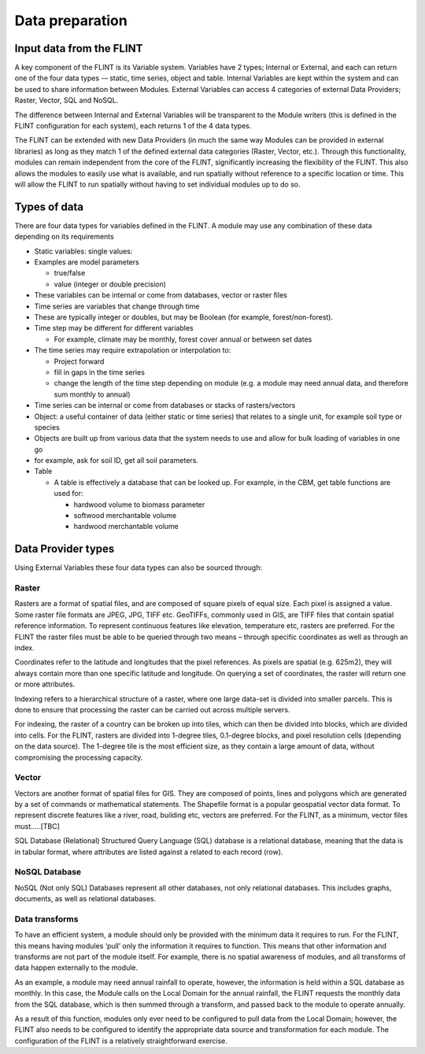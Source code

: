 Data preparation
======================

Input data from the FLINT
-------------------------

A key component of the FLINT is its Variable system. Variables have 2
types; Internal or External, and each can return one of the four data
types -– static, time series, object and table. Internal Variables are
kept within the system and can be used to share information between
Modules. External Variables can access 4 categories of external Data
Providers; Raster, Vector, SQL and NoSQL.

The difference between Internal and External Variables will be
transparent to the Module writers (this is defined in the FLINT
configuration for each system), each returns 1 of the 4 data types.

The FLINT can be extended with new Data Providers (in much the same way
Modules can be provided in external libraries) as long as they match 1
of the defined external data categories (Raster, Vector, etc.). Through
this functionality, modules can remain independent from the core of the
FLINT, significantly increasing the flexibility of the FLINT. This also
allows the modules to easily use what is available, and run spatially
without reference to a specific location or time. This will allow the
FLINT to run spatially without having to set individual modules up to do
so.

Types of data
-------------

There are four data types for variables defined in the FLINT. A module
may use any combination of these data depending on its requirements

-  Static variables: single values:
-  Examples are model parameters

   -  true/false
   -  value (integer or double precision)

-  These variables can be internal or come from databases, vector or
   raster files
-  Time series are variables that change through time
-  These are typically integer or doubles, but may be Boolean (for
   example, forest/non-forest).
-  Time step may be different for different variables

   -  For example, climate may be monthly, forest cover annual or
      between set dates

-  The time series may require extrapolation or interpolation to:

   -  Project forward
   -  fill in gaps in the time series
   -  change the length of the time step depending on module (e.g. a
      module may need annual data, and therefore sum monthly to annual)

-  Time series can be internal or come from databases or stacks of
   rasters/vectors
-  Object: a useful container of data (either static or time series)
   that relates to a single unit, for example soil type or species
-  Objects are built up from various data that the system needs to use
   and allow for bulk loading of variables in one go
-  for example, ask for soil ID, get all soil parameters.
-  Table

   -  A table is effectively a database that can be looked up. For
      example, in the CBM, get table functions are used for:

      -  hardwood volume to biomass parameter
      -  softwood merchantable volume
      -  hardwood merchantable volume

Data Provider types
-------------------

Using External Variables these four data types can also be sourced
through:

Raster
~~~~~~

Rasters are a format of spatial files, and are composed of square pixels 
of equal size. Each pixel is assigned a value. Some raster file formats 
are JPEG, JPG, TIFF etc. GeoTIFFs, commonly used in GIS,
are TIFF files that contain spatial reference information. 
To represent continuous features like elevation, temperature etc, rasters are preferred.
For the FLINT the raster files must be able to be
queried through two means – through specific coordinates as well as
through an index.

Coordinates refer to the latitude and longitudes that the pixel
references. As pixels are spatial (e.g. 625m2), they will always contain
more than one specific latitude and longitude. On querying a set of
coordinates, the raster will return one or more attributes.

Indexing refers to a hierarchical structure of a raster, where one large
data-set is divided into smaller parcels. This is done to ensure that
processing the raster can be carried out across multiple servers.

For indexing, the raster of a country can be broken up into tiles, which
can then be divided into blocks, which are divided into cells. For the
FLINT, rasters are divided into 1-degree tiles, 0.1-degree blocks, and
pixel resolution cells (depending on the data source). The 1-degree tile
is the most efficient size, as they contain a large amount of data,
without compromising the processing capacity.

Vector
~~~~~~
Vectors are another format of spatial files for GIS. They are composed of 
points, lines and polygons which are generated by a set of commands or 
mathematical statements. The Shapefile format is a popular geospatial vector data format. 
To represent discrete features like a river, road, building etc, 
vectors are preferred.
For the FLINT, as a minimum, vector files must…..[TBC]

SQL Database (Relational) Structured Query Language (SQL) database is a
relational database, meaning that the data is in tabular format, where
attributes are listed against a related to each record (row).

NoSQL Database
~~~~~~~~~~~~~~

NoSQL (Not only SQL) Databases represent all other databases, not only
relational databases. This includes graphs, documents, as well as
relational databases.

Data transforms
~~~~~~~~~~~~~~~

To have an efficient system, a module should only be provided with the
minimum data it requires to run. For the FLINT, this means having
modules ‘pull’ only the information it requires to function. This means
that other information and transforms are not part of the module itself.
For example, there is no spatial awareness of modules, and all
transforms of data happen externally to the module.

As an example, a module may need annual rainfall to operate, however,
the information is held within a SQL database as monthly. In this case,
the Module calls on the Local Domain for the annual rainfall, the FLINT
requests the monthly data from the SQL database, which is then summed
through a transform, and passed back to the module to operate annually.

As a result of this function, modules only ever need to be configured to
pull data from the Local Domain; however, the FLINT also needs to be
configured to identify the appropriate data source and transformation
for each module. The configuration of the FLINT is a relatively
straightforward exercise.
